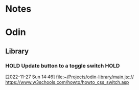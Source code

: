 #+FILETAGS: PERSONAL @home

* Notes
* Odin
** Library
:PROPERTIES:
:CATEGORY: Odin
:END:
*** HOLD Update button to a toggle switch                            :HOLD:
:LOGBOOK:
- State "HOLD"       from "TODO"       [2023-01-27 Fri 14:48] \\
  I'll come back to this when I have time
- State "WAITING"    from "TODO"       [2022-12-13 Tue 09:41] \\
  Changed to waiting for a test
:END:
 [2022-11-27 Sun 14:46]
 [[file:~/Projects/odin-library/main.js::// https://www.w3schools.com/howto/howto_css_switch.asp]]

